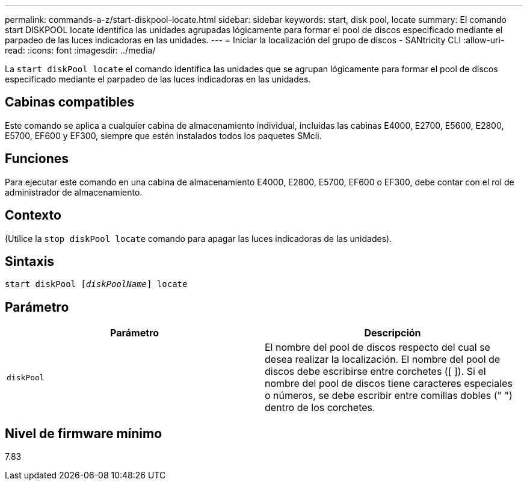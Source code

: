 ---
permalink: commands-a-z/start-diskpool-locate.html 
sidebar: sidebar 
keywords: start, disk pool, locate 
summary: El comando start DISKPOOL locate identifica las unidades agrupadas lógicamente para formar el pool de discos especificado mediante el parpadeo de las luces indicadoras en las unidades. 
---
= Iniciar la localización del grupo de discos - SANtricity CLI
:allow-uri-read: 
:icons: font
:imagesdir: ../media/


[role="lead"]
La `start diskPool locate` el comando identifica las unidades que se agrupan lógicamente para formar el pool de discos especificado mediante el parpadeo de las luces indicadoras en las unidades.



== Cabinas compatibles

Este comando se aplica a cualquier cabina de almacenamiento individual, incluidas las cabinas E4000, E2700, E5600, E2800, E5700, EF600 y EF300, siempre que estén instalados todos los paquetes SMcli.



== Funciones

Para ejecutar este comando en una cabina de almacenamiento E4000, E2800, E5700, EF600 o EF300, debe contar con el rol de administrador de almacenamiento.



== Contexto

(Utilice la `stop diskPool locate` comando para apagar las luces indicadoras de las unidades).



== Sintaxis

[source, cli, subs="+macros"]
----
start diskPool pass:quotes[[_diskPoolName_]] locate
----


== Parámetro

[cols="2*"]
|===
| Parámetro | Descripción 


 a| 
`diskPool`
 a| 
El nombre del pool de discos respecto del cual se desea realizar la localización. El nombre del pool de discos debe escribirse entre corchetes ([ ]). Si el nombre del pool de discos tiene caracteres especiales o números, se debe escribir entre comillas dobles (" ") dentro de los corchetes.

|===


== Nivel de firmware mínimo

7.83
